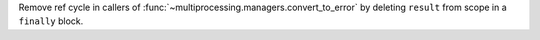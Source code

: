 Remove ref cycle in callers of
:func:`~multiprocessing.managers.convert_to_error` by deleting ``result``
from scope in a ``finally`` block.
